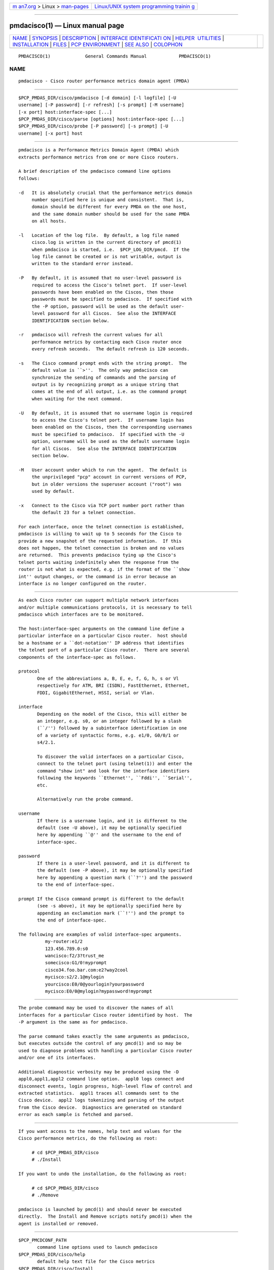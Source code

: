 .. container:: page-top

.. container:: nav-bar

   +----------------------------------+----------------------------------+
   | `m                               | `Linux/UNIX system programming   |
   | an7.org <../../../index.html>`__ | trainin                          |
   | > Linux >                        | g <http://man7.org/training/>`__ |
   | `man-pages <../index.html>`__    |                                  |
   +----------------------------------+----------------------------------+

--------------

pmdacisco(1) — Linux manual page
================================

+-----------------------------------+-----------------------------------+
| `NAME <#NAME>`__ \|               |                                   |
| `SYNOPSIS <#SYNOPSIS>`__ \|       |                                   |
| `DESCRIPTION <#DESCRIPTION>`__ \| |                                   |
| `INTERFACE IDENTIFICATI           |                                   |
| ON <#INTERFACE_IDENTIFICATION>`__ |                                   |
| \|                                |                                   |
| `HELPER                           |                                   |
|  UTILITIES <#HELPER_UTILITIES>`__ |                                   |
| \|                                |                                   |
| `INSTALLATION <#INSTALLATION>`__  |                                   |
| \| `FILES <#FILES>`__ \|          |                                   |
| `PCP                              |                                   |
| ENVIRONMENT <#PCP_ENVIRONMENT>`__ |                                   |
| \| `SEE ALSO <#SEE_ALSO>`__ \|    |                                   |
| `COLOPHON <#COLOPHON>`__          |                                   |
+-----------------------------------+-----------------------------------+
| .. container:: man-search-box     |                                   |
+-----------------------------------+-----------------------------------+

::

   PMDACISCO(1)             General Commands Manual            PMDACISCO(1)

NAME
-------------------------------------------------

::

          pmdacisco - Cisco router performance metrics domain agent (PMDA)


---------------------------------------------------------

::

          $PCP_PMDAS_DIR/cisco/pmdacisco [-d domain] [-l logfile] [-U
          username] [-P password] [-r refresh] [-s prompt] [-M username]
          [-x port] host:interface-spec [...]
          $PCP_PMDAS_DIR/cisco/parse [options] host:interface-spec [...]
          $PCP_PMDAS_DIR/cisco/probe [-P password] [-s prompt] [-U
          username] [-x port] host


---------------------------------------------------------------

::

          pmdacisco is a Performance Metrics Domain Agent (PMDA) which
          extracts performance metrics from one or more Cisco routers.

          A brief description of the pmdacisco command line options
          follows:

          -d   It is absolutely crucial that the performance metrics domain
               number specified here is unique and consistent.  That is,
               domain should be different for every PMDA on the one host,
               and the same domain number should be used for the same PMDA
               on all hosts.

          -l   Location of the log file.  By default, a log file named
               cisco.log is written in the current directory of pmcd(1)
               when pmdacisco is started, i.e.  $PCP_LOG_DIR/pmcd.  If the
               log file cannot be created or is not writable, output is
               written to the standard error instead.

          -P   By default, it is assumed that no user-level password is
               required to access the Cisco's telnet port.  If user-level
               passwords have been enabled on the Ciscos, then those
               passwords must be specified to pmdacisco.  If specified with
               the -P option, password will be used as the default user-
               level password for all Ciscos.  See also the INTERFACE
               IDENTIFICATION section below.

          -r   pmdacisco will refresh the current values for all
               performance metrics by contacting each Cisco router once
               every refresh seconds.  The default refresh is 120 seconds.

          -s   The Cisco command prompt ends with the string prompt.  The
               default value is ``>''.  The only way pmdacisco can
               synchronize the sending of commands and the parsing of
               output is by recognizing prompt as a unique string that
               comes at the end of all output, i.e. as the command prompt
               when waiting for the next command.

          -U   By default, it is assumed that no username login is required
               to access the Cisco's telnet port.  If username login has
               been enabled on the Ciscos, then the corresponding usernames
               must be specified to pmdacisco.  If specified with the -U
               option, username will be used as the default username login
               for all Ciscos.  See also the INTERFACE IDENTIFICATION
               section below.

          -M   User account under which to run the agent.  The default is
               the unprivileged "pcp" account in current versions of PCP,
               but in older versions the superuser account ("root") was
               used by default.

          -x   Connect to the Cisco via TCP port number port rather than
               the default 23 for a telnet connection.

          For each interface, once the telnet connection is established,
          pmdacisco is willing to wait up to 5 seconds for the Cisco to
          provide a new snapshot of the requested information.  If this
          does not happen, the telnet connection is broken and no values
          are returned.  This prevents pmdacisco tying up the Cisco's
          telnet ports waiting indefinitely when the response from the
          router is not what is expected, e.g. if the format of the ``show
          int'' output changes, or the command is in error because an
          interface is no longer configured on the router.


-----------------------------------------------------------------------------------------

::

          As each Cisco router can support multiple network interfaces
          and/or multiple communications protocols, it is necessary to tell
          pmdacisco which interfaces are to be monitored.

          The host:interface-spec arguments on the command line define a
          particular interface on a particular Cisco router.  host should
          be a hostname or a ``dot-notation'' IP address that identifies
          the telnet port of a particular Cisco router.  There are several
          components of the interface-spec as follows.

          protocol
                 One of the abbreviations a, B, E, e, f, G, h, s or Vl
                 respectively for ATM, BRI (ISDN), FastEthernet, Ethernet,
                 FDDI, GigabitEthernet, HSSI, serial or Vlan.

          interface
                 Depending on the model of the Cisco, this will either be
                 an integer, e.g. s0, or an integer followed by a slash
                 (``/'') followed by a subinterface identification in one
                 of a variety of syntactic forms, e.g. e1/0, G0/0/1 or
                 s4/2.1.

                 To discover the valid interfaces on a particular Cisco,
                 connect to the telnet port (using telnet(1)) and enter the
                 command "show int" and look for the interface identifiers
                 following the keywords ``Ethernet'', ``Fddi'', ``Serial'',
                 etc.

                 Alternatively run the probe command.

          username
                 If there is a username login, and it is different to the
                 default (see -U above), it may be optionally specified
                 here by appending ``@'' and the username to the end of
                 interface-spec.

          password
                 If there is a user-level password, and it is different to
                 the default (see -P above), it may be optionally specified
                 here by appending a question mark (``?'') and the password
                 to the end of interface-spec.

          prompt If the Cisco command prompt is different to the default
                 (see -s above), it may be optionally specified here by
                 appending an exclamation mark (``!'') and the prompt to
                 the end of interface-spec.

          The following are examples of valid interface-spec arguments.
                    my-router:e1/2
                    123.456.789.0:s0
                    wancisco:f2/3?trust_me
                    somecisco:G1/0!myprompt
                    cisco34.foo.bar.com:e2?way2cool
                    mycisco:s2/2.1@mylogin
                    yourcisco:E0/0@yourlogin?yourpassword
                    mycisco:E0/0@mylogin?mypassword!myprompt


-------------------------------------------------------------------------

::

          The probe command may be used to discover the names of all
          interfaces for a particular Cisco router identified by host.  The
          -P argument is the same as for pmdacisco.

          The parse command takes exactly the same arguments as pmdacisco,
          but executes outside the control of any pmcd(1) and so may be
          used to diagnose problems with handling a particular Cisco router
          and/or one of its interfaces.

          Additional diagnostic verbosity may be produced using the -D
          appl0,appl1,appl2 command line option.  appl0 logs connect and
          disconnect events, login progress, high-level flow of control and
          extracted statistics.  appl1 traces all commands sent to the
          Cisco device.  appl2 logs tokenizing and parsing of the output
          from the Cisco device.  Diagnostics are generated on standard
          error as each sample is fetched and parsed.


-----------------------------------------------------------------

::

          If you want access to the names, help text and values for the
          Cisco performance metrics, do the following as root:

               # cd $PCP_PMDAS_DIR/cisco
               # ./Install

          If you want to undo the installation, do the following as root:

               # cd $PCP_PMDAS_DIR/cisco
               # ./Remove

          pmdacisco is launched by pmcd(1) and should never be executed
          directly.  The Install and Remove scripts notify pmcd(1) when the
          agent is installed or removed.


---------------------------------------------------

::

          $PCP_PMCDCONF_PATH
                 command line options used to launch pmdacisco
          $PCP_PMDAS_DIR/cisco/help
                 default help text file for the Cisco metrics
          $PCP_PMDAS_DIR/cisco/Install
                 installation script for the pmdacisco agent
          $PCP_PMDAS_DIR/cisco/Remove
                 undo installation script for the pmdacisco agent
          $PCP_LOG_DIR/pmcd/cisco.log
                 default log file for error messages and other information
                 from pmdacisco


-----------------------------------------------------------------------

::

          Environment variables with the prefix PCP_ are used to
          parameterize the file and directory names used by PCP.  On each
          installation, the file /etc/pcp.conf contains the local values
          for these variables.  The $PCP_CONF variable may be used to
          specify an alternative configuration file, as described in
          pcp.conf(5).


---------------------------------------------------------

::

          pmcd(1), pcp.conf(5) and pcp.env(5).

COLOPHON
---------------------------------------------------------

::

          This page is part of the PCP (Performance Co-Pilot) project.
          Information about the project can be found at 
          ⟨http://www.pcp.io/⟩.  If you have a bug report for this manual
          page, send it to pcp@groups.io.  This page was obtained from the
          project's upstream Git repository
          ⟨https://github.com/performancecopilot/pcp.git⟩ on 2021-08-27.
          (At that time, the date of the most recent commit that was found
          in the repository was 2021-08-27.)  If you discover any rendering
          problems in this HTML version of the page, or you believe there
          is a better or more up-to-date source for the page, or you have
          corrections or improvements to the information in this COLOPHON
          (which is not part of the original manual page), send a mail to
          man-pages@man7.org

   Performance Co-Pilot               PCP                      PMDACISCO(1)

--------------

--------------

.. container:: footer

   +-----------------------+-----------------------+-----------------------+
   | HTML rendering        |                       | |Cover of TLPI|       |
   | created 2021-08-27 by |                       |                       |
   | `Michael              |                       |                       |
   | Ker                   |                       |                       |
   | risk <https://man7.or |                       |                       |
   | g/mtk/index.html>`__, |                       |                       |
   | author of `The Linux  |                       |                       |
   | Programming           |                       |                       |
   | Interface <https:     |                       |                       |
   | //man7.org/tlpi/>`__, |                       |                       |
   | maintainer of the     |                       |                       |
   | `Linux man-pages      |                       |                       |
   | project <             |                       |                       |
   | https://www.kernel.or |                       |                       |
   | g/doc/man-pages/>`__. |                       |                       |
   |                       |                       |                       |
   | For details of        |                       |                       |
   | in-depth **Linux/UNIX |                       |                       |
   | system programming    |                       |                       |
   | training courses**    |                       |                       |
   | that I teach, look    |                       |                       |
   | `here <https://ma     |                       |                       |
   | n7.org/training/>`__. |                       |                       |
   |                       |                       |                       |
   | Hosting by `jambit    |                       |                       |
   | GmbH                  |                       |                       |
   | <https://www.jambit.c |                       |                       |
   | om/index_en.html>`__. |                       |                       |
   +-----------------------+-----------------------+-----------------------+

--------------

.. container:: statcounter

   |Web Analytics Made Easy - StatCounter|

.. |Cover of TLPI| image:: https://man7.org/tlpi/cover/TLPI-front-cover-vsmall.png
   :target: https://man7.org/tlpi/
.. |Web Analytics Made Easy - StatCounter| image:: https://c.statcounter.com/7422636/0/9b6714ff/1/
   :class: statcounter
   :target: https://statcounter.com/
